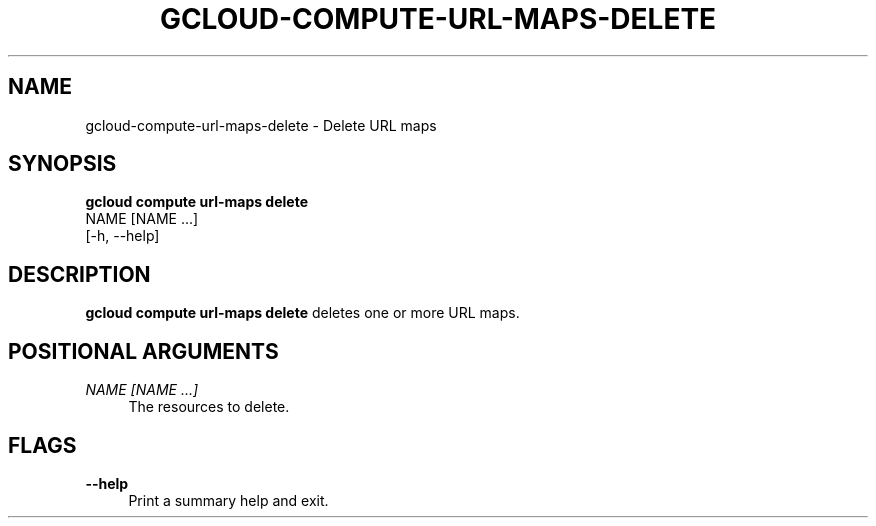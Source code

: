 '\" t
.TH "GCLOUD\-COMPUTE\-URL\-MAPS\-DELETE" "1"
.ie \n(.g .ds Aq \(aq
.el       .ds Aq '
.nh
.ad l
.SH "NAME"
gcloud-compute-url-maps-delete \- Delete URL maps
.SH "SYNOPSIS"
.sp
.nf
\fBgcloud compute url\-maps delete\fR
  NAME [NAME \&...]
  [\-h, \-\-help]
.fi
.SH "DESCRIPTION"
.sp
\fBgcloud compute url\-maps delete\fR deletes one or more URL maps\&.
.SH "POSITIONAL ARGUMENTS"
.PP
\fINAME [NAME \&...]\fR
.RS 4
The resources to delete\&.
.RE
.SH "FLAGS"
.PP
\fB\-\-help\fR
.RS 4
Print a summary help and exit\&.
.RE
